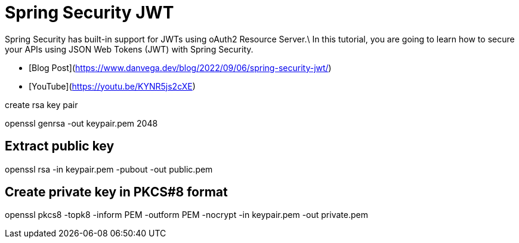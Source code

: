 = Spring Security JWT

Spring Security has built-in support for JWTs using oAuth2 Resource Server.\ In this tutorial, you are going to learn how to secure your APIs using JSON Web Tokens (JWT) with Spring Security.

- [Blog Post](https://www.danvega.dev/blog/2022/09/06/spring-security-jwt/)
- [YouTube](https://youtu.be/KYNR5js2cXE)

create rsa key pair

openssl genrsa -out keypair.pem 2048

== Extract public key

openssl rsa -in keypair.pem -pubout -out public.pem

== Create private key in PKCS#8 format

openssl pkcs8 -topk8 -inform PEM -outform PEM -nocrypt -in keypair.pem -out private.pem
